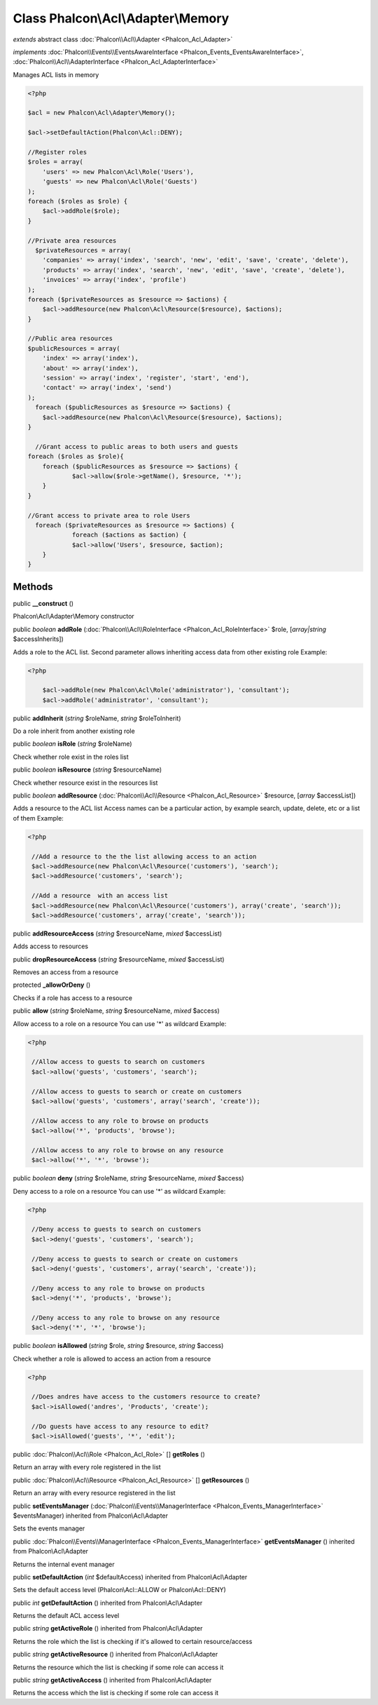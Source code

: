 Class **Phalcon\\Acl\\Adapter\\Memory**
=======================================

*extends* abstract class :doc:`Phalcon\\Acl\\Adapter <Phalcon_Acl_Adapter>`

*implements* :doc:`Phalcon\\Events\\EventsAwareInterface <Phalcon_Events_EventsAwareInterface>`, :doc:`Phalcon\\Acl\\AdapterInterface <Phalcon_Acl_AdapterInterface>`

Manages ACL lists in memory  

.. code-block:: php

    <?php

    $acl = new Phalcon\Acl\Adapter\Memory();
    
    $acl->setDefaultAction(Phalcon\Acl::DENY);
    
    //Register roles
    $roles = array(
    	'users' => new Phalcon\Acl\Role('Users'),
    	'guests' => new Phalcon\Acl\Role('Guests')
    );
    foreach ($roles as $role) {
    	$acl->addRole($role);
    }
    
    //Private area resources
      $privateResources = array(
    	'companies' => array('index', 'search', 'new', 'edit', 'save', 'create', 'delete'),
    	'products' => array('index', 'search', 'new', 'edit', 'save', 'create', 'delete'),
    	'invoices' => array('index', 'profile')
    );
    foreach ($privateResources as $resource => $actions) {
    	$acl->addResource(new Phalcon\Acl\Resource($resource), $actions);
    }
    
    //Public area resources
    $publicResources = array(
    	'index' => array('index'),
    	'about' => array('index'),
    	'session' => array('index', 'register', 'start', 'end'),
    	'contact' => array('index', 'send')
    );
      foreach ($publicResources as $resource => $actions) {
    	$acl->addResource(new Phalcon\Acl\Resource($resource), $actions);
    }
    
      //Grant access to public areas to both users and guests
    foreach ($roles as $role){
    	foreach ($publicResources as $resource => $actions) {
    		$acl->allow($role->getName(), $resource, '*');
    	}
    }
    
    //Grant access to private area to role Users
      foreach ($privateResources as $resource => $actions) {
     		foreach ($actions as $action) {
    		$acl->allow('Users', $resource, $action);
    	}
    }



Methods
---------

public  **__construct** ()

Phalcon\\Acl\\Adapter\\Memory constructor



public *boolean*  **addRole** (:doc:`Phalcon\\Acl\\RoleInterface <Phalcon_Acl_RoleInterface>` $role, [*array|string* $accessInherits])

Adds a role to the ACL list. Second parameter allows inheriting access data from other existing role Example: 

.. code-block:: php

    <?php

     	$acl->addRole(new Phalcon\Acl\Role('administrator'), 'consultant');
     	$acl->addRole('administrator', 'consultant');




public  **addInherit** (*string* $roleName, *string* $roleToInherit)

Do a role inherit from another existing role



public *boolean*  **isRole** (*string* $roleName)

Check whether role exist in the roles list



public *boolean*  **isResource** (*string* $resourceName)

Check whether resource exist in the resources list



public *boolean*  **addResource** (:doc:`Phalcon\\Acl\\Resource <Phalcon_Acl_Resource>` $resource, [*array* $accessList])

Adds a resource to the ACL list Access names can be a particular action, by example search, update, delete, etc or a list of them Example: 

.. code-block:: php

    <?php

     //Add a resource to the the list allowing access to an action
     $acl->addResource(new Phalcon\Acl\Resource('customers'), 'search');
     $acl->addResource('customers', 'search');
    
     //Add a resource  with an access list
     $acl->addResource(new Phalcon\Acl\Resource('customers'), array('create', 'search'));
     $acl->addResource('customers', array('create', 'search'));




public  **addResourceAccess** (*string* $resourceName, *mixed* $accessList)

Adds access to resources



public  **dropResourceAccess** (*string* $resourceName, *mixed* $accessList)

Removes an access from a resource



protected  **_allowOrDeny** ()

Checks if a role has access to a resource



public  **allow** (*string* $roleName, *string* $resourceName, *mixed* $access)

Allow access to a role on a resource You can use '*' as wildcard Example: 

.. code-block:: php

    <?php

     //Allow access to guests to search on customers
     $acl->allow('guests', 'customers', 'search');
    
     //Allow access to guests to search or create on customers
     $acl->allow('guests', 'customers', array('search', 'create'));
    
     //Allow access to any role to browse on products
     $acl->allow('*', 'products', 'browse');
    
     //Allow access to any role to browse on any resource
     $acl->allow('*', '*', 'browse');




public *boolean*  **deny** (*string* $roleName, *string* $resourceName, *mixed* $access)

Deny access to a role on a resource You can use '*' as wildcard Example: 

.. code-block:: php

    <?php

     //Deny access to guests to search on customers
     $acl->deny('guests', 'customers', 'search');
    
     //Deny access to guests to search or create on customers
     $acl->deny('guests', 'customers', array('search', 'create'));
    
     //Deny access to any role to browse on products
     $acl->deny('*', 'products', 'browse');
    
     //Deny access to any role to browse on any resource
     $acl->deny('*', '*', 'browse');




public *boolean*  **isAllowed** (*string* $role, *string* $resource, *string* $access)

Check whether a role is allowed to access an action from a resource 

.. code-block:: php

    <?php

     //Does andres have access to the customers resource to create?
     $acl->isAllowed('andres', 'Products', 'create');
    
     //Do guests have access to any resource to edit?
     $acl->isAllowed('guests', '*', 'edit');




public :doc:`Phalcon\\Acl\\Role <Phalcon_Acl_Role>` [] **getRoles** ()

Return an array with every role registered in the list



public :doc:`Phalcon\\Acl\\Resource <Phalcon_Acl_Resource>` [] **getResources** ()

Return an array with every resource registered in the list



public  **setEventsManager** (:doc:`Phalcon\\Events\\ManagerInterface <Phalcon_Events_ManagerInterface>` $eventsManager) inherited from Phalcon\\Acl\\Adapter

Sets the events manager



public :doc:`Phalcon\\Events\\ManagerInterface <Phalcon_Events_ManagerInterface>`  **getEventsManager** () inherited from Phalcon\\Acl\\Adapter

Returns the internal event manager



public  **setDefaultAction** (*int* $defaultAccess) inherited from Phalcon\\Acl\\Adapter

Sets the default access level (Phalcon\\Acl::ALLOW or Phalcon\\Acl::DENY)



public *int*  **getDefaultAction** () inherited from Phalcon\\Acl\\Adapter

Returns the default ACL access level



public *string*  **getActiveRole** () inherited from Phalcon\\Acl\\Adapter

Returns the role which the list is checking if it's allowed to certain resource/access



public *string*  **getActiveResource** () inherited from Phalcon\\Acl\\Adapter

Returns the resource which the list is checking if some role can access it



public *string*  **getActiveAccess** () inherited from Phalcon\\Acl\\Adapter

Returns the access which the list is checking if some role can access it



